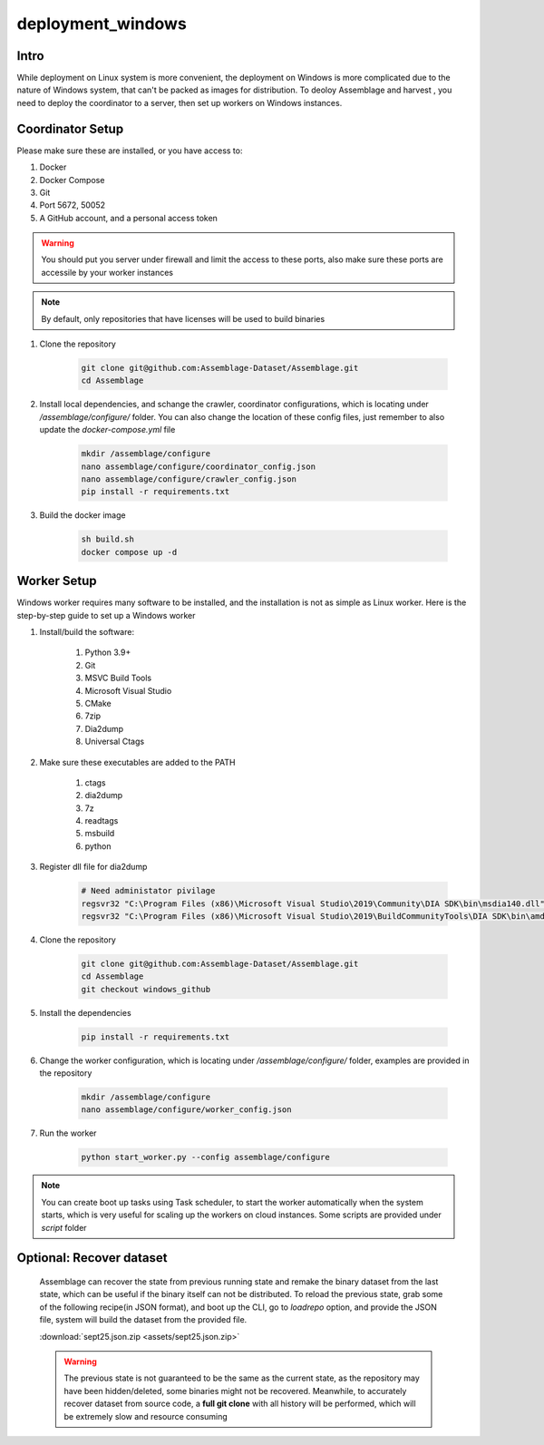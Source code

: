 deployment_windows
==================


.. autosummary::
   :toctree: generated

Intro
--------

While deployment on Linux system is more convenient, the deployment on Windows is more complicated due to the nature of Windows system, that can't be packed as images for distribution.
To deoloy Assemblage and harvest , you need to deploy the coordinator to a server, then set up workers on Windows instances.


Coordinator Setup
-----------------

Please make sure these are installed, or you have access to:

#. Docker
#. Docker Compose
#. Git
#. Port 5672, 50052
#. A GitHub account, and a personal access token

.. warning::
    You should put you server under firewall and limit the access to these ports, also make sure these ports are accessile by your worker instances

.. note::
    By default, only repositories that have licenses will be used to build binaries

#.  Clone the repository
    
        .. code-block:: bash
    
            git clone git@github.com:Assemblage-Dataset/Assemblage.git
            cd Assemblage


#.  Install local dependencies, and schange the crawler, coordinator configurations, which is locating under `/assemblage/configure/` folder. 
    You can also change the location of these config files, just remember to also update the `docker-compose.yml` file

        .. code-block:: bash

            mkdir /assemblage/configure
            nano assemblage/configure/coordinator_config.json
            nano assemblage/configure/crawler_config.json
            pip install -r requirements.txt

#.  Build the docker image

        .. code-block:: bash

            sh build.sh
            docker compose up -d



Worker Setup   
------------

Windows worker requires many software to be installed, and the installation is not as simple as Linux worker. 
Here is the step-by-step guide to set up a Windows worker

#. Install/build the software:

    #. Python 3.9+
    #. Git
    #. MSVC Build Tools
    #. Microsoft Visual Studio
    #. CMake
    #. 7zip
    #. Dia2dump
    #. Universal Ctags

#. Make sure these executables are added to the PATH

    #. ctags
    #. dia2dump
    #. 7z
    #. readtags
    #. msbuild
    #. python

#. Register dll file for dia2dump

    .. code-block:: bash

        # Need administator pivilage
        regsvr32 "C:\Program Files (x86)\Microsoft Visual Studio\2019\Community\DIA SDK\bin\msdia140.dll"
        regsvr32 "C:\Program Files (x86)\Microsoft Visual Studio\2019\BuildCommunityTools\DIA SDK\bin\amd64\msdia140.dll"

#. Clone the repository

    .. code-block:: bash

        git clone git@github.com:Assemblage-Dataset/Assemblage.git
        cd Assemblage
        git checkout windows_github

#. Install the dependencies
    
        .. code-block:: bash
    
            pip install -r requirements.txt

#. Change the worker configuration, which is locating under `/assemblage/configure/` folder, examples are provided in the repository

    .. code-block:: bash

        mkdir /assemblage/configure
        nano assemblage/configure/worker_config.json

#. Run the worker

    .. code-block:: bash

        python start_worker.py --config assemblage/configure

.. note::
    
    You can create boot up tasks using Task scheduler, to start the worker automatically when the system starts, 
    which is very useful for scaling up the workers on cloud instances. Some scripts are provided under `script` folder


Optional: Recover dataset
-------------------------

    Assemblage can recover the state from previous running state and remake the binary dataset from the last state, which can be useful
    if the binary itself can not be distributed. To reload the previous state, grab some of the following recipe(in JSON format), and 
    boot up the CLI, go to `loadrepo` option, and provide the JSON file, system will build the dataset from the provided file.

    :download:`sept25.json.zip <assets/sept25.json.zip>`

    .. warning::
        The previous state is not guaranteed to be the same as the current state, as the repository may have been hidden/deleted, some binaries might not be recovered.
        Meanwhile, to accurately recover dataset from source code, a **full git clone** with all history will be performed, which will be extremely slow and resource consuming